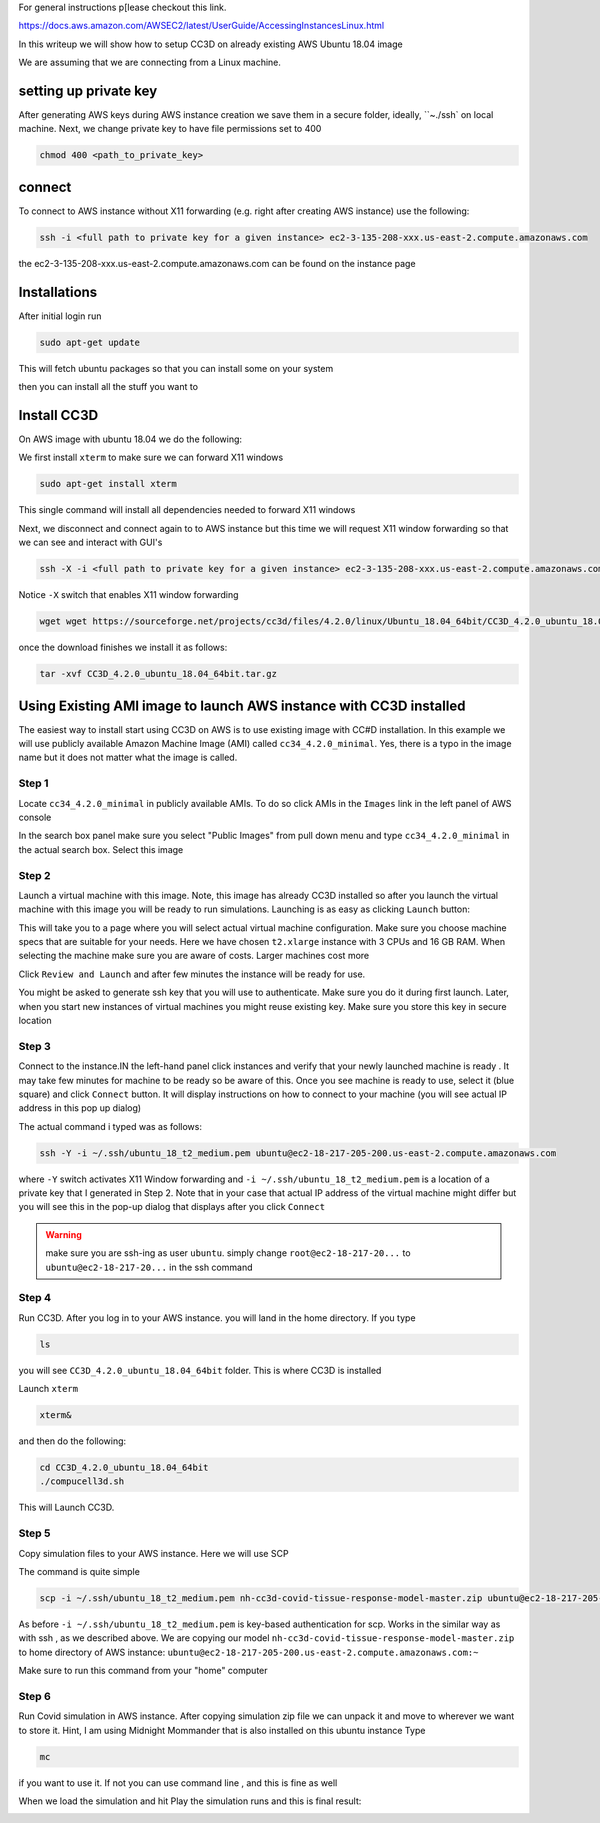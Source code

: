 For general instructions p[lease checkout this link.

https://docs.aws.amazon.com/AWSEC2/latest/UserGuide/AccessingInstancesLinux.html

In this writeup we will show how to setup CC3D on already existing AWS Ubuntu 18.04 image

We are assuming that we are connecting from a Linux machine.


setting up private key
-----------------------

After generating AWS keys during AWS instance creation we save them in a secure folder, ideally, ``~./ssh`
on local machine. Next, we change private key to have file permissions set to  400

.. code-block:: console

    chmod 400 <path_to_private_key>

connect
-------

To connect to AWS instance without X11 forwarding (e.g. right after creating AWS instance) use the following:

.. code-block:: console

    ssh -i <full path to private key for a given instance> ec2-3-135-208-xxx.us-east-2.compute.amazonaws.com

the ec2-3-135-208-xxx.us-east-2.compute.amazonaws.com can be found on the instance page

Installations
-------------

After initial login run

.. code-block:: console

    sudo apt-get update

This will fetch ubuntu packages so that you can install some on your system

then you can install all the stuff you want to

Install CC3D
------------

On AWS image with ubuntu 18.04 we do the following:

We first install ``xterm`` to make sure we can forward X11 windows

.. code-block:: console

    sudo apt-get install xterm

This single command will install all dependencies needed to forward X11 windows

Next, we disconnect and connect again to  to AWS instance but this time we will request  X11 window forwarding
so that we can see and interact with GUI's

.. code-block:: console

    ssh -X -i <full path to private key for a given instance> ec2-3-135-208-xxx.us-east-2.compute.amazonaws.com

Notice ``-X`` switch that enables X11 window forwarding

.. code-block:: console

    wget wget https://sourceforge.net/projects/cc3d/files/4.2.0/linux/Ubuntu_18.04_64bit/CC3D_4.2.0_ubuntu_18.04_64bit.tar.gz

once the download finishes we install it as follows:

.. code-block:: console

    tar -xvf CC3D_4.2.0_ubuntu_18.04_64bit.tar.gz

Using Existing AMI image to launch AWS instance with CC3D installed
-------------------------------------------------------------------

The easiest way to install start using CC3D on AWS is to use existing image with CC#D installation.
In this example we will use publicly available Amazon Machine Image (AMI) called ``cc34_4.2.0_minimal``.
Yes, there is a typo in the image name but it does not matter what the image is called.

Step 1
~~~~~~

Locate ``cc34_4.2.0_minimal`` in publicly available AMIs. To do so click AMIs in the ``Images`` link in the
left panel of AWS console

In the search box panel make sure you select "Public Images" from pull down menu and type ``cc34_4.2.0_minimal``
in the actual search box. Select this image

|AMI_image_search|

Step 2
~~~~~~

Launch a virtual machine with this image. Note, this image has already CC3D installed so after you launch
the virtual machine with this image you will be ready to run simulations. Launching is as easy as
clicking ``Launch`` button:

|action_launch|

This will take you to a page where you will select actual virtual machine configuration. Make sure you
choose machine specs that are suitable for your needs. Here we have chosen ``t2.xlarge`` instance with 3 CPUs
and 16 GB RAM. When selecting the machine make sure you are aware of costs. Larger machines cost more

|select_instance_configuration|

Click ``Review and Launch`` and after few minutes the instance will be ready for use.

You might be asked to generate ssh key that you will use to authenticate.
Make sure you do it during first launch. Later, when you start new instances of virtual machines you might
reuse existing key. Make sure you store this key in secure location

Step 3
~~~~~~

Connect to the instance.IN the left-hand panel click instances and verify that your newly launched machine
is ready . It may take few minutes for machine to be ready so be aware of this.  Once you see machine is ready
to use, select it (blue square) and click ``Connect`` button. It will display instructions on how to
connect to your machine (you will see actual IP address in this pop up dialog)

|connect_to_launched_instance|

The actual command i typed was as follows:

.. code-block:: console

    ssh -Y -i ~/.ssh/ubuntu_18_t2_medium.pem ubuntu@ec2-18-217-205-200.us-east-2.compute.amazonaws.com

where ``-Y`` switch activates X11 Window forwarding and ``-i ~/.ssh/ubuntu_18_t2_medium.pem`` is a location of
a private key that I generated in Step 2. Note that in your case that actual IP address of
the virtual machine might differ but you will see this in the pop-up dialog that displays after you click
``Connect``

.. warning::

    make sure you are ssh-ing as user ``ubuntu``. simply change ``root@ec2-18-217-20...`` to ``ubuntu@ec2-18-217-20...`` in the ssh command

|connect_ssh|

Step 4
~~~~~~

Run CC3D. After you log in to your AWS instance. you will land in the home directory. If you type

.. code-block:: console

    ls

you will see ``CC3D_4.2.0_ubuntu_18.04_64bit`` folder. This is where CC3D is installed

Launch ``xterm``

.. code-block:: console

    xterm&

|ls_xterm|

and then do the following:

.. code-block:: console

    cd CC3D_4.2.0_ubuntu_18.04_64bit
    ./compucell3d.sh

This will Launch CC3D.

|cc3d_first_lanuch|

Step 5
~~~~~~

Copy simulation files to your AWS instance. Here we will use SCP

The command is quite simple

.. code-block:: console

    scp -i ~/.ssh/ubuntu_18_t2_medium.pem nh-cc3d-covid-tissue-response-model-master.zip ubuntu@ec2-18-217-205-200.us-east-2.compute.amazonaws.com:~

As before ``-i ~/.ssh/ubuntu_18_t2_medium.pem`` is key-based authentication for scp. Works in the similar way
as with ssh , as we described above. We are copying our model ``nh-cc3d-covid-tissue-response-model-master.zip``
to home directory of AWS instance: ``ubuntu@ec2-18-217-205-200.us-east-2.compute.amazonaws.com:~``

Make sure to run this command from your "home" computer

Step 6
~~~~~~

Run Covid simulation in AWS instance. After copying simulation zip file we can unpack it and move to
wherever we want to store it. Hint, I am using Midnight Mommander that is also installed on this ubuntu instance
Type

.. code-block:: console

    mc

if you want to use it. If not you can use command line , and this is fine as well

When we load the simulation and hit Play the simulation runs and this is final result:

|cc3d_on_aws|

.. |AMI_image_search| image:: images/AMI_image_search.png
   :width: 7.7000in
   :height: 3.5526in

.. |action_launch| image:: images/action_launch.png
   :width: 4.5000in
   :height: 2.25in

.. |select_instance_configuration| image:: images/select_instance_configuration.png
   :width: 7.7000in
   :height: 4.25in

.. |connect_to_launched_instance| image:: images/connect_to_launched_instance.png
   :width: 7.7000in
   :height: 4.7in

.. |connect_ssh| image:: images/connect_ssh.png
   :width: 4.7000in
   :height: 2.9in

.. |ls_xterm| image:: images/ls_xterm.png
   :width: 4.7000in
   :height: 2.9in

.. |cc3d_first_lanuch| image:: images/cc3d_first_lanuch.png
   :width: 4.7000in
   :height: 2.9in

.. |cc3d_on_aws| image:: images/cc3d_on_aws.png
   :width: 6.8000in
   :height: 4.3in





